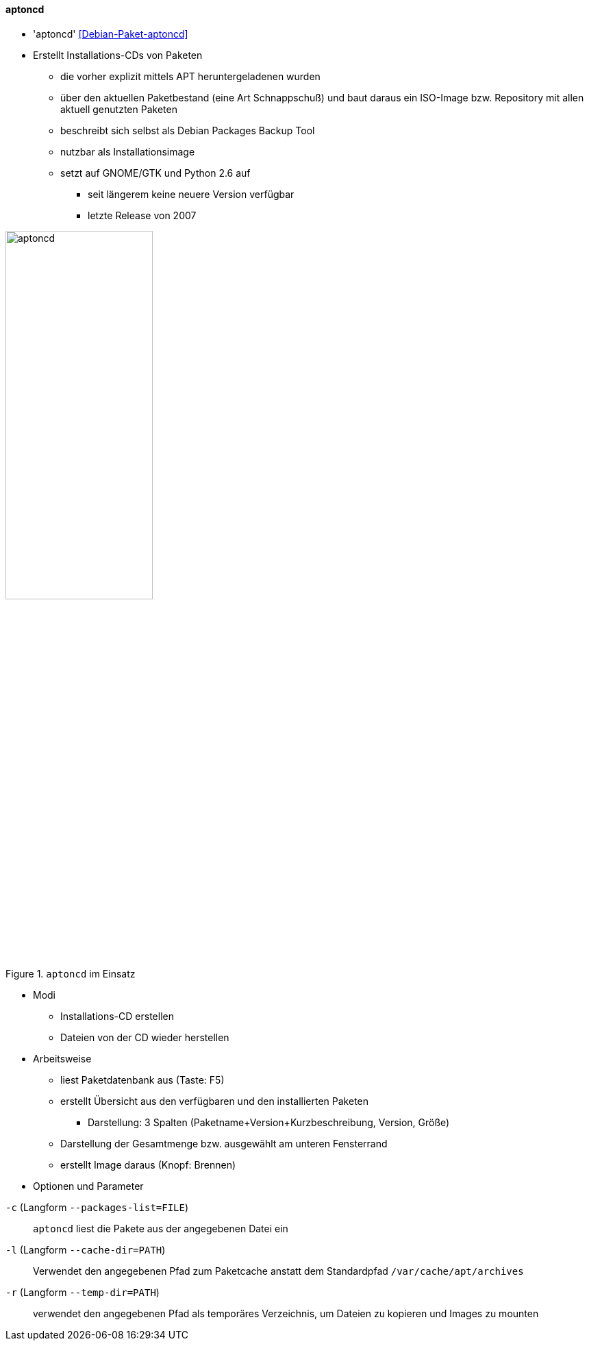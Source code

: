 // Datei: ./praxis/paketverwaltung-ohne-internet/aptoncd.adoc

// Baustelle: Notizen

[[paketverwaltung-offline-aptoncd]]

==== aptoncd ====

// Stichworte für den Index
(((Debianpaket, aptoncd)))
(((aptoncd)))

* 'aptoncd' <<Debian-Paket-aptoncd>>
* Erstellt Installations-CDs von Paketen
** die vorher explizit mittels APT heruntergeladenen wurden 
** über den aktuellen Paketbestand (eine Art Schnappschuß) und baut daraus ein ISO-Image bzw. Repository mit allen aktuell genutzten Paketen 
** beschreibt sich selbst als Debian Packages Backup Tool
** nutzbar als Installationsimage
** setzt auf GNOME/GTK und Python 2.6 auf
*** seit längerem keine neuere Version verfügbar
*** letzte Release von 2007

.`aptoncd` im Einsatz
image::praxis/paketverwaltung-ohne-internet/aptoncd.png[id="fig.aptoncd", width="50%"]

* Modi
** Installations-CD erstellen
** Dateien von der CD wieder herstellen

* Arbeitsweise
** liest Paketdatenbank aus (Taste: F5)
** erstellt Übersicht aus den verfügbaren und den installierten Paketen
*** Darstellung: 3 Spalten (Paketname+Version+Kurzbeschreibung, Version,
Größe)
** Darstellung der Gesamtmenge bzw. ausgewählt am unteren Fensterrand
** erstellt Image daraus (Knopf: Brennen)

* Optionen und Parameter

// Stichworte für den Index
(((aptoncd, -c)))
(((aptoncd, --packages-list)))

`-c` (Langform `--packages-list=FILE`)::
`aptoncd` liest die Pakete aus der angegebenen Datei ein

// Stichworte für den Index
(((aptoncd, -l)))
(((aptoncd, --cache-dir)))

`-l` (Langform `--cache-dir=PATH`)::
Verwendet den angegebenen Pfad zum Paketcache anstatt dem Standardpfad
`/var/cache/apt/archives`

// Stichworte für den Index
(((aptoncd, -r)))
(((aptoncd, --temp-dir)))

`-r` (Langform `--temp-dir=PATH`)::
verwendet den angegebenen Pfad als temporäres Verzeichnis, um Dateien zu
kopieren und Images zu mounten

// Datei (Ende): ./praxis/paketverwaltung-ohne-internet/aptoncd.adoc
